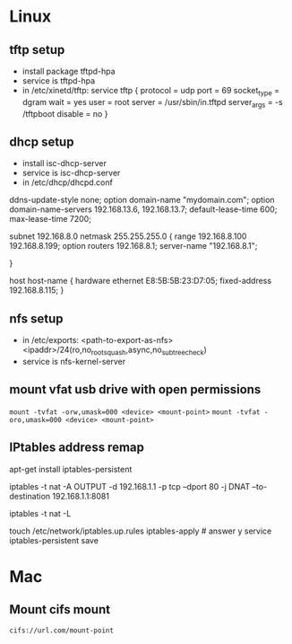 * Linux
** tftp setup
	- install package tftpd-hpa
	- service is tftpd-hpa
	- in /etc/xinetd/tftp:
		service tftp
		{
			protocol        = udp
			port            = 69
			socket_type     = dgram
			wait            = yes
			user            = root
			server          = /usr/sbin/in.tftpd
			server_args     = -s /tftpboot
			disable         = no
		}

** dhcp setup
	- install isc-dhcp-server
	- service is isc-dhcp-server
	- in /etc/dhcp/dhcpd.conf

	ddns-update-style none;
	option domain-name "mydomain.com";
	option domain-name-servers 192.168.13.6, 192.168.13.7;
	default-lease-time 600;
	max-lease-time 7200;

	# subnet setup
	subnet 192.168.8.0 netmask 255.255.255.0 {
		range 192.168.8.100 192.168.8.199;
		option routers 192.168.8.1;
		server-name "192.168.8.1";
		# Uncomment this to enable cia flash update from /tftpboot/ciaimg
		# filename "ciaimg";
	}

	# example fixed address
	host host-name {
	  hardware ethernet E8:5B:5B:23:D7:05;
	  fixed-address 192.168.8.115;
	}

** nfs setup
	- in /etc/exports:
	  <path-to-export-as-nfs> <ipaddr>/24(ro,no_root_squash,async,no_subtree_check)
	- service is nfs-kernel-server

** mount vfat usb drive with open permissions
	=mount -tvfat -orw,umask=000 <device> <mount-point>=
   =mount -tvfat -oro,umask=000 <device> <mount-point>=
** IPtables address remap

   # service to make changes persistent
   apt-get install iptables-persistent
   # remap port 80 to port 8081 (change ipaddr as needed)
   iptables -t nat -A OUTPUT -d 192.168.1.1 -p tcp --dport 80 -j DNAT --to-destination 192.168.1.1:8081
   # show mapping
   iptables -t nat -L
   # save persistent rule
   touch /etc/network/iptables.up.rules
   iptables-apply    # answer y
   service iptables-persistent save
* Mac
** Mount cifs mount
	=cifs://url.com/mount-point=
